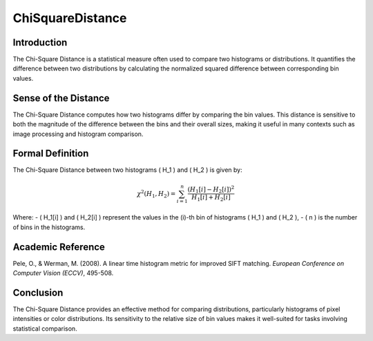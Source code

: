 ChiSquareDistance
==================

Introduction
------------
The Chi-Square Distance is a statistical measure often used to compare two histograms or distributions. It quantifies the difference between two distributions by calculating the normalized squared difference between corresponding bin values.

Sense of the Distance
---------------------
The Chi-Square Distance computes how two histograms differ by comparing the bin values. This distance is sensitive to both the magnitude of the difference between the bins and their overall sizes, making it useful in many contexts such as image processing and histogram comparison.

Formal Definition
-----------------
The Chi-Square Distance between two histograms \( H_1 \) and \( H_2 \) is given by:

.. math::

   \chi^2(H_1, H_2) = \sum_{i=1}^{n} \frac{(H_1[i] - H_2[i])^2}{H_1[i] + H_2[i]}

Where:
- \( H_1[i] \) and \( H_2[i] \) represent the values in the \(i\)-th bin of histograms \( H_1 \) and \( H_2 \),
- \( n \) is the number of bins in the histograms.

Academic Reference
------------------
Pele, O., & Werman, M. (2008). A linear time histogram metric for improved SIFT matching. *European Conference on Computer Vision (ECCV)*, 495-508.

Conclusion
----------
The Chi-Square Distance provides an effective method for comparing distributions, particularly histograms of pixel intensities or color distributions. Its sensitivity to the relative size of bin values makes it well-suited for tasks involving statistical comparison.
